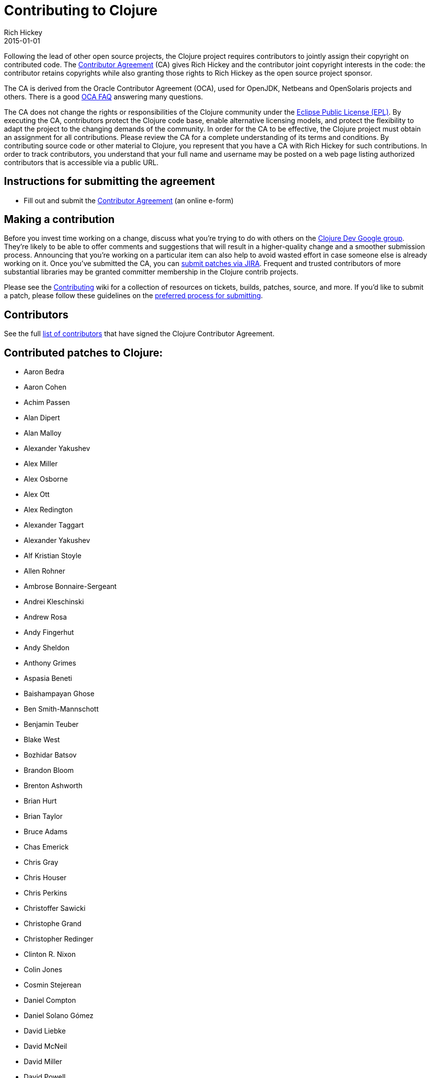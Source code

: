 = Contributing to Clojure
Rich Hickey
2015-01-01
:type: community
:toc: macro
:icons: font

ifdef::env-github,env-browser[:outfilesuffix: .adoc]

Following the lead of other open source projects, the Clojure project requires contributors to jointly assign their copyright on contributed code. The https://secure.echosign.com/public/hostedForm?formid=95YMDL576B336E[Contributor Agreement] (CA) gives Rich Hickey and the contributor joint copyright interests in the code: the contributor retains copyrights while also granting those rights to Rich Hickey as the open source project sponsor.

The CA is derived from the Oracle Contributor Agreement (OCA), used for OpenJDK, Netbeans and OpenSolaris projects and others. There is a good http://www.oracle.com/technetwork/oca-faq-405384.pdf[OCA FAQ] answering many questions.

The CA does not change the rights or responsibilities of the Clojure community under the http://opensource.org/licenses/eclipse-1.0.php[Eclipse Public License (EPL)]. By executing the CA, contributors protect the Clojure code base, enable alternative licensing models, and protect the flexibility to adapt the project to the changing demands of the community. In order for the CA to be effective, the Clojure project must obtain an assignment for all contributions. Please review the CA for a complete understanding of its terms and conditions. By contributing source code or other material to Clojure, you represent that you have a CA with Rich Hickey for such contributions. In order to track contributors, you understand that your full name and username may be posted on a web page listing authorized contributors that is accessible via a public URL.

== Instructions for submitting the agreement

* Fill out and submit the https://secure.echosign.com/public/hostedForm?formid=95YMDL576B336E[Contributor Agreement] (an online e-form)

== Making a contribution

Before you invest time working on a change, discuss what you're trying to do with others on the http://groups.google.com/group/clojure-dev[Clojure Dev Google group]. They're likely to be able to offer comments and suggestions that will result in a higher-quality change and a smoother submission process. Announcing that you're working on a particular item can also help to avoid wasted effort in case someone else is already working on it. Once you've submitted the CA, you can http://dev.clojure.org/jira/browse/CLJ[submit patches via JIRA]. Frequent and trusted contributors of more substantial libraries may be granted committer membership in the Clojure contrib projects.

Please see the http://dev.clojure.org/display/community/Contributing[Contributing] wiki for a collection of resources on tickets, builds, patches, source, and more. If you'd like to submit a patch, please follow these guidelines on the http://dev.clojure.org/display/community/JIRA+workflow[preferred process for submitting].

[[contributors]]
== Contributors

See the full <<contributors#,list of contributors>> that have signed the Clojure Contributor Agreement.

[[patches]]
== Contributed patches to Clojure:

* Aaron Bedra
* Aaron Cohen
* Achim Passen
* Alan Dipert
* Alan Malloy
* Alexander Yakushev
* Alex Miller
* Alex Osborne
* Alex Ott
* Alex Redington
* Alexander Taggart
* Alexander Yakushev
* Alf Kristian Stoyle
* Allen Rohner
* Ambrose Bonnaire-Sergeant
* Andrei Kleschinski
* Andrew Rosa
* Andy Fingerhut
* Andy Sheldon
* Anthony Grimes
* Aspasia Beneti
* Baishampayan Ghose
* Ben Smith-Mannschott
* Benjamin Teuber
* Blake West
* Bozhidar Batsov
* Brandon Bloom
* Brenton Ashworth
* Brian Hurt
* Brian Taylor
* Bruce Adams
* Chas Emerick
* Chris Gray
* Chris Houser
* Chris Perkins
* Christoffer Sawicki
* Christophe Grand
* Christopher Redinger
* Clinton R. Nixon
* Colin Jones
* Cosmin Stejerean
* Daniel Compton
* Daniel Solano Gómez
* David Liebke
* David McNeil
* David Miller
* David Powell
* David Rupp
* David Santiago
* Devender Gollapally
* Devin Walters
* Dimitry Gashinsky
* Drew Raines
* Ed Bowler
* Eric Schoonover
* Erik Assum
* Federico Brubacher
* Frantisek Sodomka
* Gabriel Horner
* Gary Fredericks
* George Jahad
* Ghadi Shayban
* Gordon Syme
* Herwig Hochleitner
* Howard Lewis Ship
* Hubert Iwaniuk
* Hugo Duncan
* Immo Heikkinen
* James Reeves
* Jarkko Oranen
* Jason Wolfe
* Jean Niklas L'orange
* Jeremy Heiler
* Joe Gallo
* John Szakmeister
* Jonas Enlund
* Jozef Wagner
* Juha Arpiainen
* Justin Balthrop
* Justin Kramer
* Karsten Schmidt
* Kevin Downey
* Konrad Hinsen
* Kurt Harriger
* Laurent Petit
* Lauri Pesonen
* Luke VanderHart
* Mark Simpson
* Matt Revelle
* Max Penet
* Meikel Brandmeyer
* Micah Martin
* Michael Blume
* Michael Fogus
* Michał Marczyk
* Michel Alexandre Salim
* Mike Anderson
* Mike Hinchey
* Nahuel Greco
* Nicola Mometto
* Nicolas Buduroi
* Nikita Prokopov
* Nola Stowe
* Paul M Bauer
* Paul Stadig
* Pepijn de Vos
* Phil Hagelberg
* Philip Aston
* Philip Potter
* Ragnar Dahlén
* Ralf Schmitt
* Rasmus Svensson
* Rich Hickey
* Richard Newman
* Robert Lachlan
* Russ Olsen
* Scott Lowe
* Sean Devlin
* Shogo Ohta
* Stefan Kamphausen
* Stephen C. Gilardi
* Steve Miner
* Steven Yi
* Stuart Halloway
* Stuart Sierra
* Tassilo Horn
* Tim Dysinger
* Tim McCormack
* Timothy Baldridge
* Timothy Pratley
* Toby Crawley
* Tom Faulhaber
* Tomasz Nurkiewicz
* Tsutomu Yano
* Vipul Amler
* Yanxiang Lou
* Zach Tellman

_**Many thanks for your contributions to Clojure!**_
